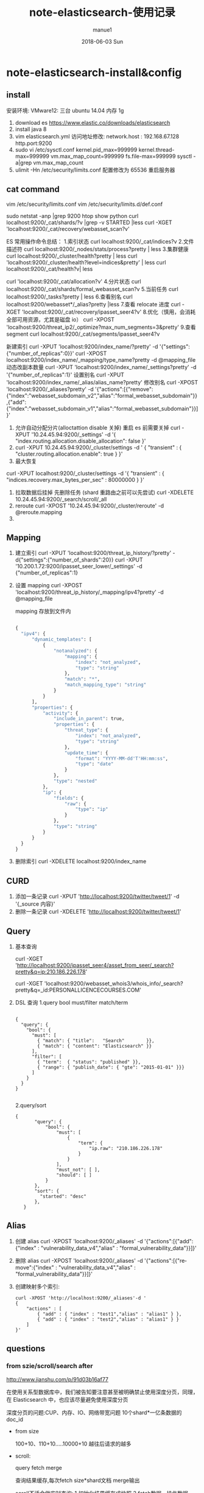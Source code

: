 #+TITLE:       note-elasticsearch-使用记录
#+AUTHOR:      manue1
#+EMAIL:       manue1@manpc
#+DATE:        2018-06-03 Sun
#+URI:         /wiki/%t
#+KEYWORDS:    Elasticsearch
#+TAGS:        Elasticsearch
#+LANGUAGE:    en
#+OPTIONS:     H:3 num:nil toc:nil \n:nil ::t |:t ^:nil -:nil f:t *:t <:t
#+DESCRIPTION: elasticsearch 使用记录

* note-elasticsearch-install&config
** install
 安装环境: VMware12: 三台 ubuntu 14.04 内存 1g
1. download es
   https://www.elastic.co/downloads/elasticsearch
2. install java 8
3. vim elasticsearch.yml
    访问地址修改:
    network.host : 192.168.67.128
    http.port:9200
4. sudo vi /etc/sysctl.conf
    kernel.pid_max=999999
    kernel.thread-max=999999
    vm.max_map_count=999999
    fs.file-max=999999
   sysctl -a|grep vm.max_map_count
5. ulimit -Hn 
   /etc/security/limits.conf 配置修改为 65536  重启服务器 

** cat command
  vim  /etc/security/limits.conf
  vim   /etc/security/limits.d/def.conf

  sudo netstat -anp |grep 9200
  htop
  show python
  curl localhost:9200/_cat/shards/?v |grep -v STARTED |less
  curl -XGET 'localhost:9200/_cat/recovery/webasset_scan?v'

  ES 常用操作命令总结：
  1.索引状态
  curl localhost:9200/_cat/indices?v
  2.文件描述符
  curl localhost:9200/_nodes/stats/process?pretty | less
  3.集群健康
  curl localhost:9200/_cluster/health?pretty | less
  curl 'localhost:9200/_cluster/health?level=indices&pretty' | less
  curl localhost:9200/_cat/health?v| less

  curl 'localhost:9200/_cat/allocation?v'
  4.分片状态
  curl localhost:9200/_cat/shards/formal_webasset_scan?v
  5.当前任务
  curl localhost:9200/_tasks?pretty | less
  6.查看别名
  curl localhost:9200/webasset*/_alias?pretty |less
  7.查看 relocate 进度
  curl -XGET 'localhost:9200/_cat/recovery/ipasset_seer4?v'
  8.优化（慎用，会消耗全部可用资源，尤其是磁盘 io）
  curl -XPOST 'localhost:9200/threat_ip2/_optimize?max_num_segments=3&pretty'
  9.查看 segment
  curl localhost:9200/_cat/segments/ipasset_seer4?v

  新建索引
  curl -XPUT 'localhost:9200/index_name/?pretty' -d '{"settings":{"number_of_replicas":0}}'
  curl -XPOST localhost:9200/index_name/_mapping/type_name?pretty -d @mapping_file
  动态改副本数量
  curl -XPUT 'localhost:9200/index_name/_settings?pretty' -d '{"number_of_replicas":1}'
  设置别名
  curl -XPUT 'localhost:9200/index_name/_alias/alias_name?pretty'
  修改别名
  curl -XPOST 'localhost:9200/_aliases?pretty' -d '{"actions":[{"remove":{"index":"webasset_subdomain_v2","alias":"formal_webasset_subdomain"}},{"add":{"index":"webasset_subdomain_v1","alias":"formal_webasset_subdomain"}}]}'

 1. 允许自动分配分片(alloctattion disable  关掉) 重启 es 前需要关掉
  curl -XPUT '10.24.45.94:9200/_settings' -d '{
    "index.routing.allocation.disable_allocation": false
  }'
 2. 
    curl -XPUT 10.24.45.94:9200/_cluster/settings -d '
      {
          "transient" : {
              "cluster.routing.allocation.enable": true
          }
      }'
 3. 最大恢复
 curl -XPUT localhost:9200/_cluster/settings -d '{
      "transient" : {
          "indices.recovery.max_bytes_per_sec" : 80000000
      }
  }'
 1. 拉取数据后挂掉 先删除任务 (shard 重路由之前可以先尝试)
    curl -XDELETE 10.24.45.94:9200/_search/scroll/_all
 2. reroute
    curl -XPOST '10.24.45.94:9200/_cluster/reroute' -d @reroute.mapping
 3. 
** Mapping
1. 建立索引
   curl -XPUT 'localhost:9200/threat_ip_history/?pretty' -d{"settings":{"number_of_shards":20}}
   curl -XPUT '10.200.1.72:9200/ipasset_seer_lower/_settings'  -d {"number_of_replicas":1}
2. 设置 mapping 
   curl -XPOST 'localhost:9200/threat_ip_history/_mapping/ipv4?pretty' -d @mapping_file 

   mapping 存放到文件内
     #+BEGIN_SRC python 
     
          {
            "ipv4": {
                "dynamic_templates": [
                    {
                        "notanalyzed": {
                            "mapping": {
                                "index": "not_analyzed",
                                "type": "string"
                            },
                            "match": "*",
                            "match_mapping_type": "string"
                        }
                    }
                ],
                "properties": {
                    "activity": {
                        "include_in_parent": true,
                        "properties": {
                            "threat_type": {
                                "index": "not_analyzed",
                                "type": "string"
                            },
                            "update_time": {
                                "format": "YYYY-MM-dd'T'HH:mm:ss",
                                "type": "date"
                            }
                        },
                        "type": "nested"
                    },
                    "ip": {
                        "fields": {
                            "raw": {
                                "type": "ip"
                            }
                        },
                        "type": "string"
                    }
                }
            }
          }
     #+END_SRC
3. 删除索引
  curl -XDELETE localhost:9200/index_name
   
** CURD
 1. 添加一条记录
  curl -XPUT 'http://localhost:9200/twitter/tweet/1' -d  '{_source 内容}'
 2. 删除一条记录
    curl -XDELETE 'http://localhost:9200/twitter/tweet/1'
** Query
1. 基本查询
   
  curl -XGET 'http://localhost:9200/ipasset_seer4/asset_from_seer/_search?pretty&q=ip:210.186.226.178'

  curl -XGET  'localhost:9200/webasset_whois3/whois_info/_search?pretty&q=_id:PERSONALLICENCECOURSES.COM'
2. DSL 查询
   1.query bool must/filter match/term
     #+BEGIN_SRC 
  
       {
         "query": { 
           "bool": { 
             "must": [
               { "match": { "title":   "Search"        }}, 
               { "match": { "content": "Elasticsearch" }}  
             ],
             "filter": [ 
               { "term":  { "status": "published" }}, 
               { "range": { "publish_date": { "gte": "2015-01-01" }}} 
             ]
           }
         }
       }
  
     #+END_SRC
   2.query/sort
     #+BEGIN_SRC 
     {
            "query": {
                "bool": {
                    "must": [
                        {
                            "term": {
                                "ip.raw": "210.186.226.178"
                            }
                        }
                    ],
                    "must_not": [ ],
                    "should": [ ]
                }
            },
            "sort": {
              "started": "desc"
            },
        }
     #+END_SRC
** Alias

1. 创建 alias
 curl -XPOST 'localhost:9200/_aliases' -d '{"actions":[{"add":{"index" : "vulnerability_data_v4","alias" : "formal_vulnerability_data"}}]}'
2. 删除 alias
  curl -XPOST 'localhost:9200/_aliases' -d '{"actions":[{"remove":{"index" : "vulnerability_data_v4","alias" : "formal_vulnerability_data"}}]}'
3. 创建映射多个索引:
   #+BEGIN_SRC 
    curl -XPOST 'http://localhost:9200/_aliases'-d '  
    {  
        "actions" : [  
            { "add" : { "index" : "test1","alias" : "alias1" } },  
            { "add" : { "index" : "test2","alias" : "alias1" } }  
        ]  
    }'  
   #+END_SRC
** questions
*** from szie/scroll/search after

    http://www.jianshu.com/p/91d03b16af77

    在使用关系型数据库中，我们被告知要注意甚至被明确禁止使用深度分页，同理，在 Elasticsearch 中，也应该尽量避免使用深度分页

    深度分页的问题:CUP、内存、IO、网络带宽问题  10个shard*一亿条数据的doc_id

    - from size
      
      100+10、110+10.....10000+10 越往后请求的越多

    - scroll:

          query fetch merge

          查询结果缓存,每次fetch size*shard文档 merge输出
   
          scroll不适合做实时查询: 1.初始化结果缓存成快照 2.fetch数据，操作数据

          search_type。赋值为scan，表示采用 Scroll-Scan 的方式遍历，同时告诉 Elasticsearch 搜索结果不需要排序

          size 控制的是每个分片的返回的数据量而不是整个请求返回的数据量。

    - search after

      1.必须先要指定排序,记住坐标

      2.从任意一个位置 带上search_after=lastEmittedDocFieldValue 偏移量查数据

      如果我要做非常多页的查询时，最起码search after是一个常量查询延迟和开销，并无什么副作用。
      
      无论去到多少页，请求始终就是请求了size个docs,是个常量 

      业务折衷一：禁止跳页查询 只提供下一页
*** es shard 生命周期
    http://lxwei.github.io/posts/Elasticsearch-Shard-%E7%94%9F%E5%91%BD%E5%91%A8%E6%9C%9F.html
    - 动态索引 
     三个关键的索引结构：倒排列表、临时索引、已删除列表 

     * 临时索引
       临时索引是在内存中实时建立的倒排索引，结果与倒排列表一样，
       只是存在于内存中，当有新文档时，实时解析文档并加到这个临时索引中
     * 已删除列表
       已删除列表存储已被删除的文档的文档ID
       一个文档被修改，搜索引擎一般删除旧文档，新建新文档,间接实现更新,
       这么做的原因主要是索引文件存储在磁盘文件，写磁盘不方便
     * 倒排列表
       倒排索引是已经建好的索引结果，倒排列表存在磁盘文件中，单词词典在内存中

     搜索操作：同时到内存和磁盘中查找，合并，然后利用已删除列表过滤文档
    - es动态更新
      segment是lucence定义的索引段，一个索引内包含多个，segment对外提供搜索服务

      新文档-->内存的buffer内-->写到磁盘生成新的segment，对外服务 同时清空buffer

      要频繁的写入磁盘十分消耗资源,es先将文档写到filesystem cache内，此时就能被搜索到了(linux下文件句柄要调整)

      必须调用fsync将segment刷到磁盘上，才能保证数据不丢失。
         
    - refresh/flush

      refresh是轻量级的写和打开一个新segment的操作

      Elasticsearch中，执行commit操作并删除translog的操作叫flush

    - segment merge

      如果不停的产生新的segment，Elasticsearch中很快就会段爆炸，
      每个段都要消耗文件描述符、内存、CPU 周期，且每个search请求都需要遍历所有的segment，会造成搜索操作很慢。

      _optimize?max_num_segments=1 一个segment情况下查询要快些，但是得控制大小，

*** 分词
*** es node
   -  data node 上
      http.enabled: false，同时也不要安装head, bigdesk, marvel等监控 插件
      http功能可以在非数据节点服务器上开启
      一台服务器上最好只部署一个Node
   -  避免脑裂现象
      1. discovery.zen.minimum_master_nodes N/2+1

         要选举一个Master需要多少了候选节点，默认为1
         3节点的集群 3/2+1 = 2(向下取整)
      2. discovery.zen.ping.timeout

         等待ping响应的超时时间，默认值是3秒。如果网络缓慢或拥塞，建议略微调大这个值
*** es pipeline
    https://www.felayman.com/articles/2017/11/24/1511527532643.html#b3_solo_h4_22
*** es
    https://blog.csdn.net/donghaixiaolongwang/article/category/6747676

    Elasticsearch之四种查询类型和搜索原理